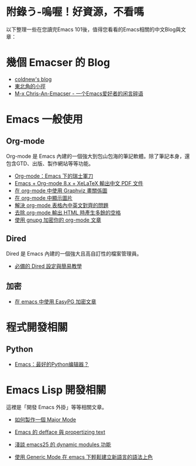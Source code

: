 * 附錄う-嗚喔！好資源，不看嗎
以下整理一些在您讀完Emacs 101後，值得您看看的Emacs相關的中文Blog與文章：

* 幾個 Emacser 的 Blog
- [[http://coldnew.github.io/tags/emacs/][coldnew's blog]]
- [[https://kuanyui.github.io/tags/emacs/][東北角的小徑]]
- [[https://chriszheng.science/categories/Emacs%E5%B0%8F%E6%8A%80%E5%B7%A7/][M-x Chris-An-Emacser - 一个Emacs爱好者的闲言碎语]]

* Emacs 一般使用

** Org-mode
Org-mode 是 Emacs 內建的一個強大到包山包海的筆記軟體。除了筆記本身，還包含GTD、出版、製作網站等等功能。

- [[http://coldnew.github.io/COSCUP2013_org-mode/slide.html][Org-mode：Emacs 下的瑞士軍刀]]
- [[https://kuanyui.github.io/2014/05/10/emacs-org-mode-xelatex-output-chinese-pdf/][Emacs + Org-mode 8.x + XeLaTeX 輸出中文 PDF 文件]]
- [[http://coldnew.github.io/blog/2013/07-13_07e15/][在 org-mode 中使用 Graphviz 畫關係圖]]
- [[http://coldnew.github.io/blog/2013/07-14_a5b3f/][在 org-mode 中顯示圖片]]
- [[http://coldnew.github.io/blog/2013/11-16_d2f3a/][解決 org-mode 表格內中英文對齊的問題]]
- [[http://coldnew.github.io/blog/2013/12-17_03349/][去除 org-mode 輸出 HTML 時產生多餘的空格]]
- [[http://coldnew.github.io/blog/2013/07-13_5b094/][使用 gnupg 加密你的 org-mode 文章]]

** Dired 
Dired 是 Emacs 內建的一個強大且高自訂性的檔案管理員。

- [[https://kuanyui.github.io/2014/06/21/dired-tutorial-and-essential-configs/][必備的 Dired 設定與簡易教學]]

** 加密
- [[http://coldnew.github.io/blog/2013/07-13_e2ccd/][在 emacs 中使用 EasyPG 加密文章]]

* 程式開發相關
** Python
- [[http://codingpy.com/article/emacs-the-best-python-editor/][Emacs：最好的Python编辑器？]]

* Emacs Lisp 開發相關
這裡是「開發 Emacs 外掛」等等相關文章。

- [[https://kuanyui.github.io/2014/01/27/write-a-major-mode/][如何製作一個 Major Mode]]
- [[https://kuanyui.github.io/2014/01/15/defface-simple-note/][Emacs 的 defface 與 propertizing text]]
- [[http://coldnew.github.io/blog/2015/01/03_emacsdynamic/][淺談 emacs25 的 dynamic modules 功能]]

- [[http://coldnew.github.io/blog/2012/12-15_2b30d/][使用 Generic Mode 在 emacs 下輕鬆建立新語言的語法上色]]
